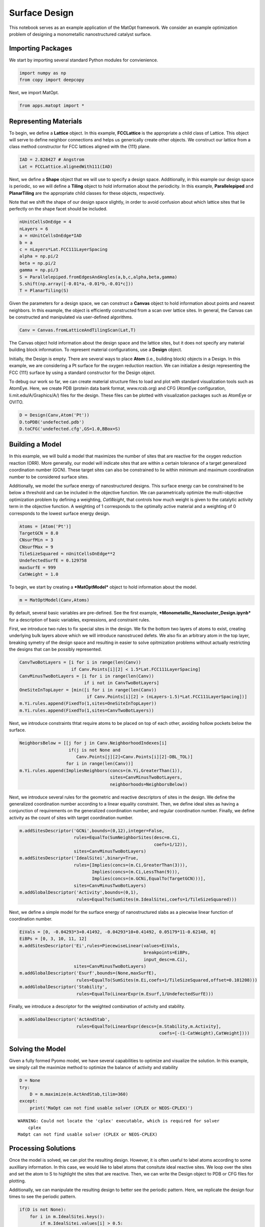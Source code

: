 Surface Design
==============

This notebook serves as an example application of the MatOpt framework.
We consider an example optimization problem of designing a monometallic
nanostructured catalyst surface.

Importing Packages
------------------

We start by importing several standard Python modules for convienience.

.. code:: ipython3

    import numpy as np
    from copy import deepcopy

Next, we import MatOpt.

.. code:: ipython3

    from apps.matopt import *

Representing Materials
----------------------

To begin, we define a **Lattice** object. In this example,
**FCCLattice** is the appropriate a child class of Lattice. This object
will serve to define neighbor connections and helps us generically
create other objects. We construct our lattice from a class method
constructor for FCC lattices aligned with the {111} plane.

.. code:: ipython3

    IAD = 2.828427 # Angstrom
    Lat = FCCLattice.alignedWith111(IAD)

Next, we define a **Shape** object that we will use to specify a design
space. Additionally, in this example our design space is periodic, so we
will define a **Tiling** object to hold information about the
periodicity. In this example, **Parallelepiped** and **PlanarTiling**
are the appropriate child classes for these objects, respectively.

Note that we shift the shape of our design space slightly, in order to
avoid confusion about which lattice sites that lie perfectly on the
shape facet should be included.

.. code:: ipython3

    nUnitCellsOnEdge = 4
    nLayers = 6
    a = nUnitCellsOnEdge*IAD
    b = a
    c = nLayers*Lat.FCC111LayerSpacing
    alpha = np.pi/2
    beta = np.pi/2
    gamma = np.pi/3
    S = Parallelepiped.fromEdgesAndAngles(a,b,c,alpha,beta,gamma)
    S.shift(np.array([-0.01*a,-0.01*b,-0.01*c]))
    T = PlanarTiling(S)

Given the parameters for a design space, we can construct a **Canvas**
object to hold information about points and nearest neighbors. In this
example, the object is efficiently constructed from a scan over lattice
sites. In general, the Canvas can be constructed and manipulated via
user-defined algorithms.

.. code:: ipython3

    Canv = Canvas.fromLatticeAndTilingScan(Lat,T)

The Canvas object hold information about the design space and the
lattice sites, but it does not specify any material building block
information. To represent material configurations, use a **Design**
object.

Initially, the Design is empty. There are several ways to place **Atom**
(i.e., building block) objects in a Design. In this example, we are
considering a Pt surface for the oxygen reduction reaction. We can
initialize a design representing the FCC {111} surface by using a
standard constructor for the Design object.

To debug our work so far, we can create material structure files to load
and plot with standard visualization tools such as AtomEye. Here, we
create PDB (protein data bank format, www.rcsb.org) and CFG (AtomEye
configuration, li.mit.edu/A/Graphics/A/) files for the design. These
files can be plotted with visualization packages such as AtomEye or
OVITO.

.. code:: ipython3

    D = Design(Canv,Atom('Pt'))
    D.toPDB('undefected.pdb')
    D.toCFG('undefected.cfg',GS=1.0,BBox=S)

Building a Model
----------------

In this example, we will build a model that maximizes the number of
sites that are reactive for the oxygen reduction reaction (ORR). More
generally, our model will indicate sites that are within a certain
tolerance of a target generalized coordination number (GCN). These
target sites can also be constrained to lie within minimum and maximum
coordination number to be considered surface sites.

Additionally, we model the surface energy of nanostructured designs.
This surface energy can be constrained to be below a threshold and can
be included in the objective function. We can parametrically optimize
the multi-objective optimization problem by defining a weighting,
*CatWeight*, that controls how much weight is given to the catalytic
activity term in the objective function. A weighting of 1 corresponds to
the optimally active material and a weighting of 0 corresponds to the
lowest surface energy design.

.. code:: ipython3

    Atoms = [Atom('Pt')]
    TargetGCN = 8.0
    CNsurfMin = 3
    CNsurfMax = 9
    TileSizeSquared = nUnitCellsOnEdge**2
    UndefectedSurfE = 0.129758
    maxSurfE = 999
    CatWeight = 1.0

To begin, we start by creating a ***MatOptModel*** object to hold
information about the model.

.. code:: ipython3

    m = MatOptModel(Canv,Atoms)

By default, several basic variables are pre-defined. See the first
example, ***Monometallic\_Nanocluster\_Design.ipynb*** for a description
of basic variables, expressions, and constraint rules.

First, we introduce two rules to fix special sites in the design. We fix
the bottom two layers of atoms to exist, creating underlying bulk layers
above which we will introduce nanostruced defets. We also fix an
arbitrary atom in the top layer, breaking symetry of the design space
and resulting in easier to solve opitmization problems without actually
restricting the designs that can be possibly represented.

.. code:: ipython3

    CanvTwoBotLayers = [i for i in range(len(Canv)) 
                        if Canv.Points[i][2] < 1.5*Lat.FCC111LayerSpacing]
    CanvMinusTwoBotLayers = [i for i in range(len(Canv)) 
                             if i not in CanvTwoBotLayers]
    OneSiteInTopLayer = [min([i for i in range(len(Canv)) 
                              if Canv.Points[i][2] > (nLayers-1.5)*Lat.FCC111LayerSpacing])]
    m.Yi.rules.append(FixedTo(1,sites=OneSiteInTopLayer))
    m.Yi.rules.append(FixedTo(1,sites=CanvTwoBotLayers))

Next, we introduce constraints thtat require atoms to be placed on top
of each other, avoiding hollow pockets below the surface.

.. code:: ipython3

    NeighborsBelow = [[j for j in Canv.NeighborhoodIndexes[i] 
                       if(j is not None and
                          Canv.Points[j][2]<Canv.Points[i][2]-DBL_TOL)] 
                      for i in range(len(Canv))]
    m.Yi.rules.append(ImpliesNeighbors(concs=(m.Yi,GreaterThan(1)),
                                       sites=CanvMinusTwoBotLayers,
                                       neighborhoods=NeighborsBelow))

Next, we introduce several rules for the geometric and reactive
descriptors of sites in the design. We define the generalized
coordination number according to a linear equality constraint. Then, we
define ideal sites as having a conjunction of requirements on the
generalized coordination number, and regular coordination number.
Finally, we define activity as the count of sites with target
coordination number.

.. code:: ipython3

    m.addSitesDescriptor('GCNi',bounds=(0,12),integer=False,
                         rules=EqualTo(SumNeighborSites(desc=m.Ci,
                                                        coefs=1/12)),
                         sites=CanvMinusTwoBotLayers)
    m.addSitesDescriptor('IdealSitei',binary=True,
                         rules=[Implies(concs=(m.Ci,GreaterThan(3))),
                                Implies(concs=(m.Ci,LessThan(9))),
                                Implies(concs=(m.GCNi,EqualTo(TargetGCN)))],
                         sites=CanvMinusTwoBotLayers)
    m.addGlobalDescriptor('Activity',bounds=(0,1),
                          rules=EqualTo(SumSites(m.IdealSitei,coefs=1/TileSizeSquared)))

Next, we define a simple model for the surface energy of nanostructured
slabs as a piecwise linear function of coordination number.

.. code:: ipython3

    EiVals = [0, -0.04293*3+0.41492, -0.04293*10+0.41492, 0.05179*11-0.62148, 0]
    EiBPs = [0, 3, 10, 11, 12]
    m.addSitesDescriptor('Ei',rules=PiecewiseLinear(values=EiVals,
                                                    breakpoints=EiBPs,
                                                    input_desc=m.Ci),
                         sites=CanvMinusTwoBotLayers)
    m.addGlobalDescriptor('Esurf',bounds=(None,maxSurfE),
                          rules=EqualTo(SumSites(m.Ei,coefs=1/TileSizeSquared,offset=0.101208)))
    m.addGlobalDescriptor('Stability',
                          rules=EqualTo(LinearExpr(m.Esurf,1/UndefectedSurfE)))

Finally, we introduce a descriptor for the weighted combination of
activity and stability.

.. code:: ipython3

    m.addGlobalDescriptor('ActAndStab',
                          rules=EqualTo(LinearExpr(descs=[m.Stability,m.Activity],
                                                          coefs=[-(1-CatWeight),CatWeight])))

Solving the Model
-----------------

Given a fully formed Pyomo model, we have several capabilities to
optimize and visualize the solution. In this example, we simply call the
maximize method to optimize the balance of activity and stability

.. code:: ipython3

    D = None
    try:
        D = m.maximize(m.ActAndStab,tilim=360)
    except:
        print('MaOpt can not find usable solver (CPLEX or NEOS-CPLEX)')


.. parsed-literal::

    WARNING: Could not locate the 'cplex' executable, which is required for solver
        cplex
    MaOpt can not find usable solver (CPLEX or NEOS-CPLEX)


Processing Solutions
--------------------

Once the model is solved, we can plot the resulting design. However, it
is often useful to label atoms according to some auxilliary information.
In this case, we would like to label atoms that consitute ideal reactive
sites. We loop over the sites and set the atom to S to highlight the
sites that are reactive. Then, we can write the Design object to PDB or
CFG files for plotting.

Additionally, we can manipulate the resulting design to better see the
periodic pattern. Here, we replicate the design four times to see the
periodic pattern.

.. code:: ipython3

    if(D is not None):
        for i in m.IdealSitei.keys():
            if m.IdealSitei.values[i] > 0.5:
                D.setContent(i,Atom('S'))
        D.toPDB('result.pdb')
        PeriodicD = T.replicateDesign(D,4)
        PeriodicS = deepcopy(S)
        PeriodicS.scale(np.array([4,4,1]))
        PeriodicD.toCFG('periodic_result.cfg',BBox=PeriodicS)
